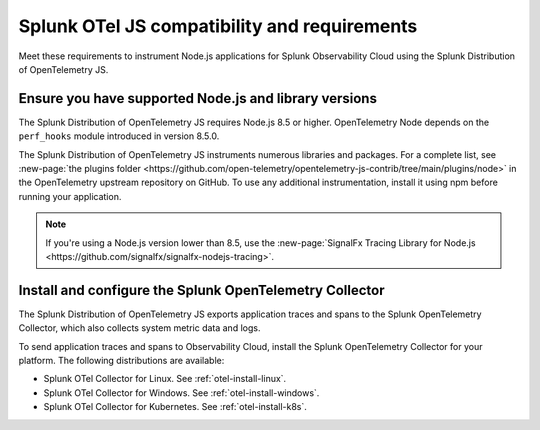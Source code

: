 .. _nodejs-otel-requirements:

*************************************************************
Splunk OTel JS compatibility and requirements 
*************************************************************

.. meta::
    :description: This is what you need to instrument any Node.js application using the Splunk Distribution of OpenTelemetry JS.

Meet these requirements to instrument Node.js applications for Splunk Observability Cloud using the Splunk Distribution of OpenTelemetry JS.

.. _nodes-requirements:

Ensure you have supported Node.js and library versions
==============================================================

The Splunk Distribution of OpenTelemetry JS requires Node.js 8.5 or higher. OpenTelemetry Node depends on the ``perf_hooks`` module introduced in version 8.5.0.

The Splunk Distribution of OpenTelemetry JS instruments numerous libraries and packages. For a complete list, see :new-page:`the plugins folder <https://github.com/open-telemetry/opentelemetry-js-contrib/tree/main/plugins/node>` in the OpenTelemetry upstream repository on GitHub. To use any additional instrumentation, install it using npm before running your application.

.. note:: If you're using a Node.js version lower than 8.5, use the :new-page:`SignalFx Tracing Library for Node.js <https://github.com/signalfx/signalfx-nodejs-tracing>`.

.. _nodejs-otel-connector-requirement:

Install and configure the Splunk OpenTelemetry Collector
==============================================================

The Splunk Distribution of OpenTelemetry JS exports application traces and spans to the Splunk OpenTelemetry Collector, which also collects system metric data and logs.

To send application traces and spans to Observability Cloud, install the Splunk OpenTelemetry Collector for your platform. The following distributions are available:

- Splunk OTel Collector for Linux. See :ref:`otel-install-linux`.
- Splunk OTel Collector for Windows. See :ref:`otel-install-windows`.
- Splunk OTel Collector for Kubernetes. See :ref:`otel-install-k8s`.
